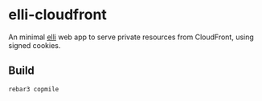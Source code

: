 * elli-cloudfront
An minimal [[https://github.com/knutin/elli][elli]] web app to serve private resources from CloudFront,
using signed cookies.

** Build
#+BEGIN_SRC fish
rebar3 copmile
#+END_SRC
